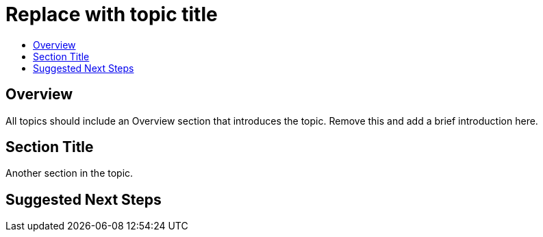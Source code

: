 [[contributing-to-docs-templates-topic-template]]
= Replace with topic title
:data-uri:
:icons:
:experimental:
:toc: macro
:toc-title:
:prewrap!:

toc::[]

== Overview
All topics should include an Overview section that introduces the topic. Remove this and add a brief introduction here.

== Section Title
Another section in the topic.

== Suggested Next Steps 
[Link to suggested topic]
[Link to suggested topic]

////
This would be the last section of a topic that serves as a suggestion to what topics customers can go read next. It may or may not be required.
////
